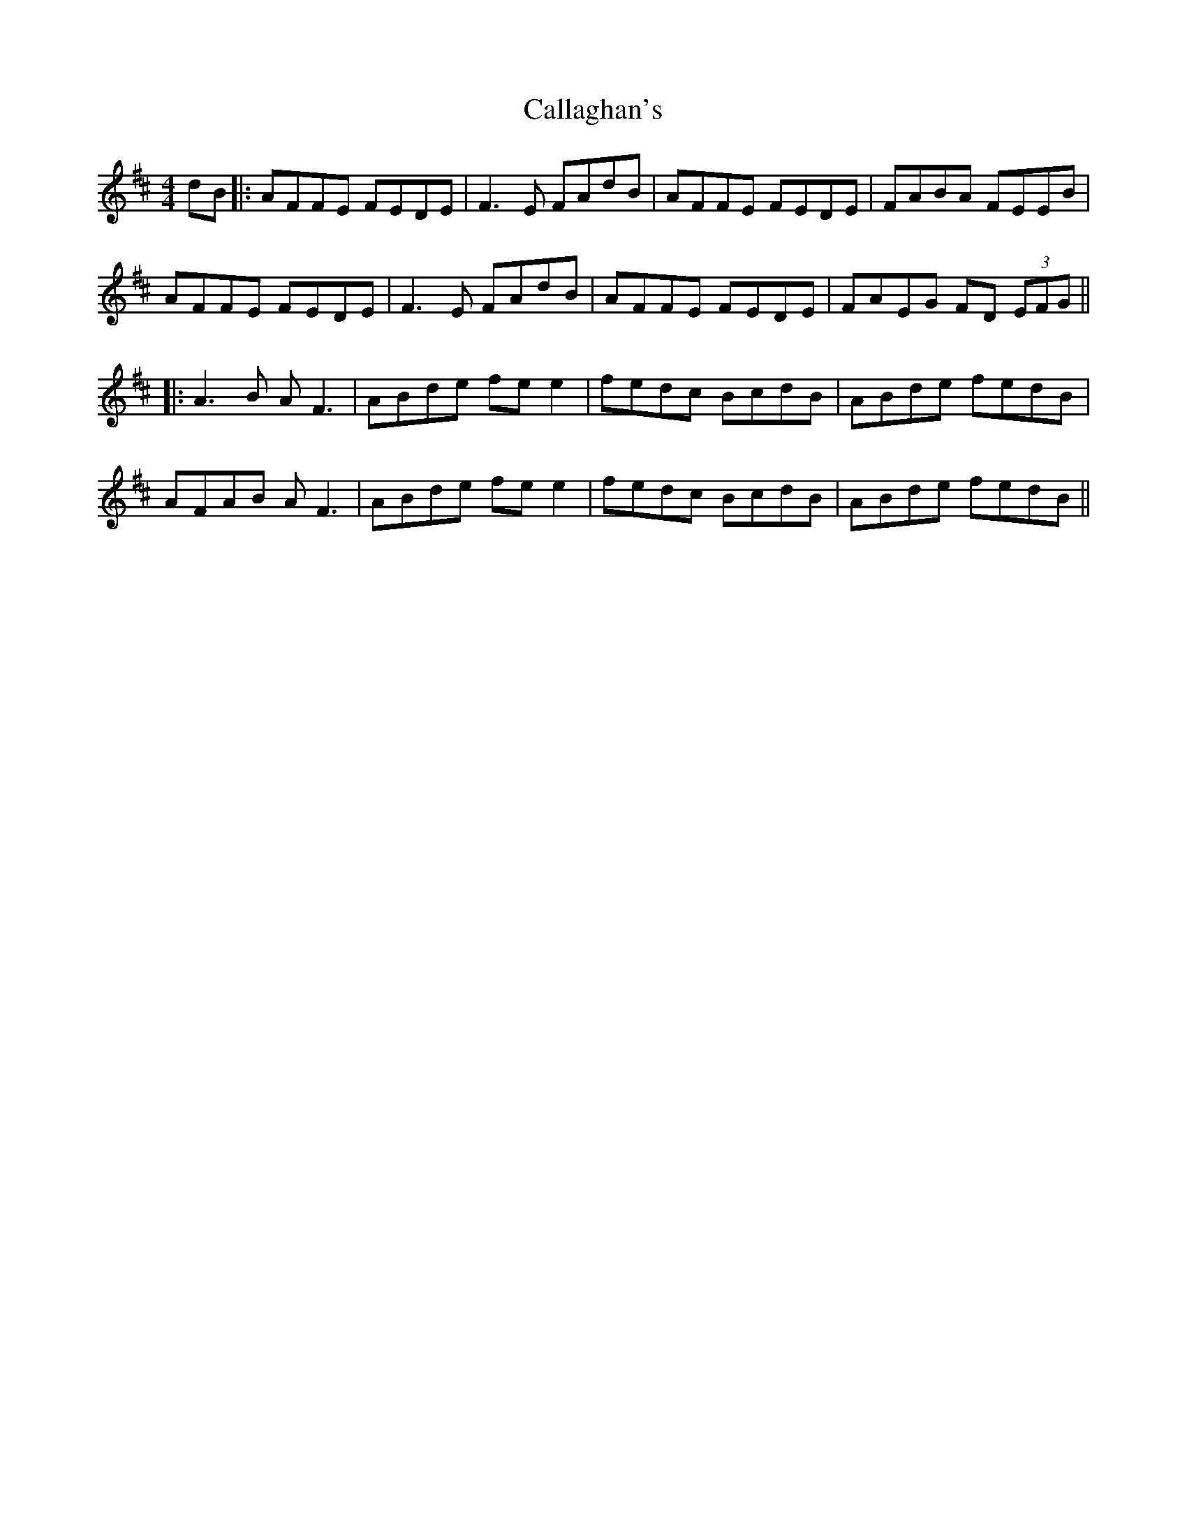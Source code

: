 X: 5
T: Callaghan's
Z: JACKB
S: https://thesession.org/tunes/724#setting26254
R: reel
M: 4/4
L: 1/8
K: Dmaj
dB|:AFFE FEDE|F3E FAdB|AFFE FEDE|FABA FEEB|
AFFE FEDE|F3E FAdB|AFFE FEDE|FAEG FD (3EFG||
|:A3B AF3|ABde fee2|fedc BcdB|ABde fedB|
AFAB AF3|ABde fee2|fedc BcdB|ABde fedB||
